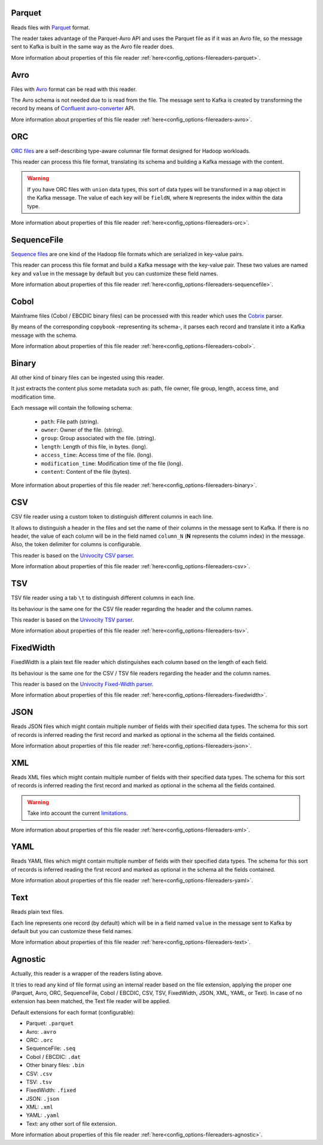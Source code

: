 Parquet
^^^^^^^^^^^^^^^^^^^^^^^^^^^^^^^^^^^^^^^^^^^^

Reads files with `Parquet <https://parquet.apache.org/>`__ format.

The reader takes advantage of the Parquet-Avro API and uses the Parquet file
as if it was an Avro file, so the message sent to Kafka is built in the same
way as the Avro file reader does.

More information about properties of this file reader :ref:`here<config_options-filereaders-parquet>`.

Avro
^^^^^^^^^^^^^^^^^^^^^^^^^^^^^^^^^^^^^^^^^^^^

Files with `Avro <https://avro.apache.org/>`__ format can be read with this reader.

The Avro schema is not needed due to is read from the file. The message sent
to Kafka is created by transforming the record by means of
`Confluent avro-converter <https://github.com/confluentinc/schema-registry/tree/master/avro-converter>`__
API.

More information about properties of this file reader :ref:`here<config_options-filereaders-avro>`.

ORC
^^^^^^^^^^^^^^^^^^^^^^^^^^^^^^^^^^^^^^^^^^^^

`ORC files <https://orc.apache.org>`__ are a self-describing type-aware
columnar file format designed for Hadoop workloads.

This reader can process this file format, translating its schema and building
a Kafka message with the content.

.. warning:: If you have ORC files with ``union`` data types, this sort of
             data types will be transformed in a ``map`` object in the Kafka message.
             The value of each key will be ``fieldN``, where ``N`` represents
             the index within the data type.

More information about properties of this file reader :ref:`here<config_options-filereaders-orc>`.

SequenceFile
^^^^^^^^^^^^^^^^^^^^^^^^^^^^^^^^^^^^^^^^^^^^

`Sequence files <https://wiki.apache.org/hadoop/SequenceFile>`__ are one kind of
the Hadoop file formats which are serialized in key-value pairs.

This reader can process this file format and build a Kafka message with the
key-value pair. These two values are named ``key`` and ``value`` in the message
by default but you can customize these field names.

More information about properties of this file reader :ref:`here<config_options-filereaders-sequencefile>`.

Cobol
^^^^^^^^^^^^^^^^^^^^^^^^^^^^^^^^^^^^^^^^^^^^

Mainframe files (Cobol / EBCDIC binary files) can be processed with this reader which uses the
`Cobrix <https://github.com/AbsaOSS/cobrix/>`__ parser.

By means of the corresponding copybook -representing its schema-, it parses each record and
translate it into a Kafka message with the schema.

More information about properties of this file reader :ref:`here<config_options-filereaders-cobol>`.

Binary
^^^^^^^^^^^^^^^^^^^^^^^^^^^^^^^^^^^^^^^^^^^^

All other kind of binary files can be ingested using this reader.

It just extracts the content plus some metadata such as: path, file owner, file group, length, access time,
and modification time.

Each message will contain the following schema:

  * ``path``: File path (string).
  * ``owner``: Owner of the file. (string).
  * ``group``: Group associated with the file. (string).
  * ``length``: Length of this file, in bytes. (long).
  * ``access_time``: Access time of the file. (long).
  * ``modification_time``: Modification time of the file (long).
  * ``content``: Content of the file (bytes).

More information about properties of this file reader :ref:`here<config_options-filereaders-binary>`.

CSV
^^^^^^^^^^^^^^^^^^^^^^^^^^^^^^^^^^^^^^^^^^^^

CSV file reader using a custom token to distinguish different columns in each line.

It allows to distinguish a header in the files and set the name of their columns
in the message sent to Kafka. If there is no header, the value of each column will be in
the field named ``column_N`` (**N** represents the column index) in the message.
Also, the token delimiter for columns is configurable.

This reader is based on the `Univocity CSV parser <https://www.univocity.com/pages/univocity_parsers_csv.html#working-with-csv>`__.

More information about properties of this file reader :ref:`here<config_options-filereaders-csv>`.

TSV
^^^^^^^^^^^^^^^^^^^^^^^^^^^^^^^^^^^^^^^^^^^^

TSV file reader using a tab ``\t`` to distinguish different columns in each line.

Its behaviour is the same one for the CSV file reader regarding the header and the column names.

This reader is based on the `Univocity TSV parser <https://www.univocity.com/pages/univocity_parsers_tsv.html#working-with-tsv>`__.

More information about properties of this file reader :ref:`here<config_options-filereaders-tsv>`.

FixedWidth
^^^^^^^^^^^^^^^^^^^^^^^^^^^^^^^^^^^^^^^^^^^^

FixedWidth is a plain text file reader which distinguishes each column based on the length of each field.

Its behaviour is the same one for the CSV / TSV file readers regarding the header and the column names.

This reader is based on the `Univocity Fixed-Width parser <https://www.univocity.com/pages/univocity_parsers_fixed_width.html#working-with-fixed-width>`__.

More information about properties of this file reader :ref:`here<config_options-filereaders-fixedwidth>`.

JSON
^^^^^^^^^^^^^^^^^^^^^^^^^^^^^^^^^^^^^^^^^^^^

Reads JSON files which might contain multiple number of fields with their specified
data types. The schema for this sort of records is inferred reading the first record
and marked as optional in the schema all the fields contained.

More information about properties of this file reader :ref:`here<config_options-filereaders-json>`.

XML
^^^^^^^^^^^^^^^^^^^^^^^^^^^^^^^^^^^^^^^^^^^^

Reads XML files which might contain multiple number of fields with their specified
data types. The schema for this sort of records is inferred reading the first record
and marked as optional in the schema all the fields contained.

.. warning:: Take into account the current
             `limitations <https://github.com/FasterXML/jackson-dataformat-xml#known-limitations>`__.

More information about properties of this file reader :ref:`here<config_options-filereaders-xml>`.

YAML
^^^^^^^^^^^^^^^^^^^^^^^^^^^^^^^^^^^^^^^^^^^^

Reads YAML files which might contain multiple number of fields with their specified
data types. The schema for this sort of records is inferred reading the first record
and marked as optional in the schema all the fields contained.

More information about properties of this file reader :ref:`here<config_options-filereaders-yaml>`.

Text
^^^^^^^^^^^^^^^^^^^^^^^^^^^^^^^^^^^^^^^^^^^^

Reads plain text files.

Each line represents one record (by default) which will be in a field
named ``value`` in the message sent to Kafka by default but you can
customize these field names.

More information about properties of this file reader :ref:`here<config_options-filereaders-text>`.

Agnostic
^^^^^^^^^^^^^^^^^^^^^^^^^^^^^^^^^^^^^^^^^^^^

Actually, this reader is a wrapper of the readers listing above.

It tries to read any kind of file format using an internal reader based on the file extension,
applying the proper one (Parquet, Avro, ORC, SequenceFile, Cobol / EBCDIC, CSV, TSV, FixedWidth, JSON, XML,
YAML, or Text). In case of no extension has been matched, the Text file reader will be applied.

Default extensions for each format (configurable):

* Parquet: ``.parquet``
* Avro: ``.avro``
* ORC: ``.orc``
* SequenceFile: ``.seq``
* Cobol / EBCDIC: ``.dat``
* Other binary files: ``.bin``
* CSV: ``.csv``
* TSV: ``.tsv``
* FixedWidth: ``.fixed``
* JSON: ``.json``
* XML: ``.xml``
* YAML: ``.yaml``
* Text: any other sort of file extension.

More information about properties of this file reader :ref:`here<config_options-filereaders-agnostic>`.

